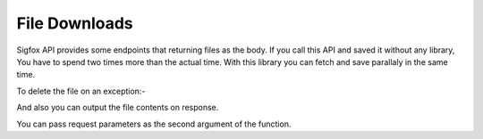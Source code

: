 File Downloads
==============

Sigfox API provides some endpoints that returning files as the body. If you
call this API and saved it without any library, You have to spend two times
more than the actual time. With this library you can fetch and save parallaly
in the same time.

.. code-block:: php
    :lineos:

    $sigfox->tiles()->publicCoverage()->kmzTiles("./coverage.kmz");

To delete the file on an exception:-

.. code-block:: php
    :lineos:

    try{
        $sigfox->tiles()->publicCoverage()->kmzTiles("./coverage.kmz")
    } catch (SigfoxException $e) {
        echo $e->getMessage();
        unlink("./coverage.kmz");
    }

And also you can output the file contents on response.

.. code-block:: php
    :lineos:
    
    $output = fopen("php://output","w");
    $sigfox->tiles()->publicCoverage()->kmzTiles($output);

You can pass request parameters as the second argument of the function.
